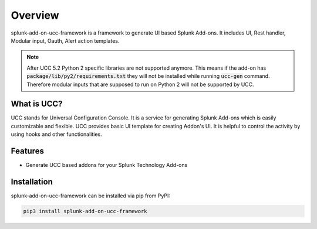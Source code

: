 Overview
========
splunk-add-on-ucc-framework is a framework to generate UI based Splunk Add-ons.
It includes UI, Rest handler, Modular input, Oauth, Alert action templates.

.. note::
    After UCC 5.2 Python 2 specific libraries are not supported anymore.
    This means if the add-on has :code:`package/lib/py2/requirements.txt` they will
    not be installed while running :code:`ucc-gen` command. Therefore modular inputs
    that are supposed to run on Python 2 will not be supported by UCC.

What is UCC?
------------
UCC stands for Universal Configuration Console.
It is a service for generating Splunk Add-ons which is easily customizable and flexible.
UCC provides basic UI template for creating Addon's UI.
It is helpful to control the activity by using hooks and other functionalities.

Features
--------
* Generate UCC based addons for your Splunk Technology Add-ons

Installation
------------
splunk-add-on-ucc-framework can be installed via pip from PyPI:

.. code-block:: console

    pip3 install splunk-add-on-ucc-framework
